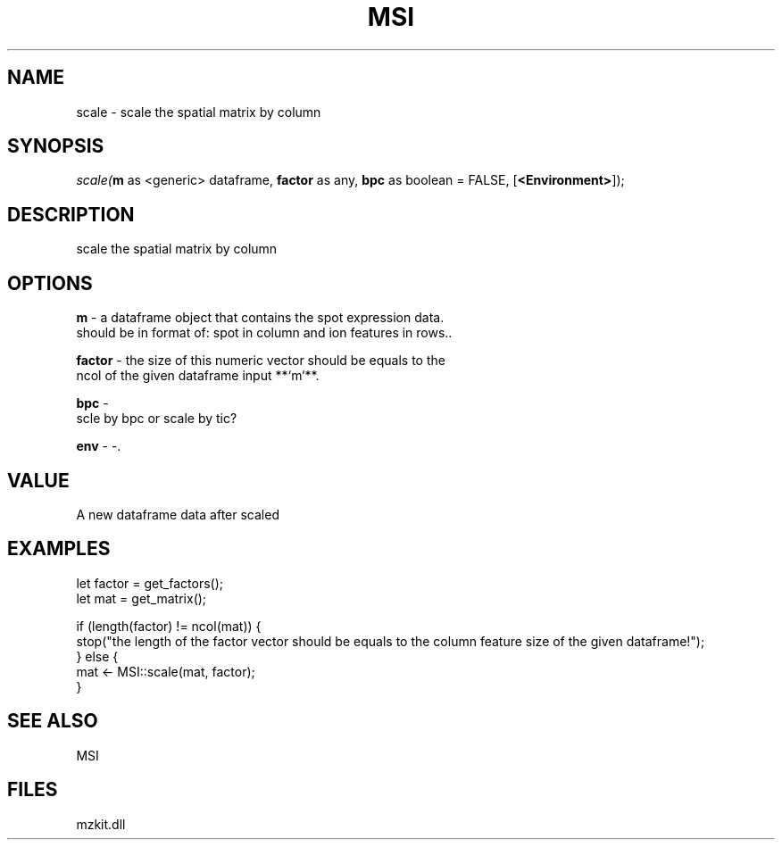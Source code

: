 .\" man page create by R# package system.
.TH MSI 1 2000-Jan "scale" "scale"
.SH NAME
scale \- scale the spatial matrix by column
.SH SYNOPSIS
\fIscale(\fBm\fR as <generic> dataframe, 
\fBfactor\fR as any, 
\fBbpc\fR as boolean = FALSE, 
[\fB<Environment>\fR]);\fR
.SH DESCRIPTION
.PP
scale the spatial matrix by column
.PP
.SH OPTIONS
.PP
\fBm\fB \fR\- a dataframe object that contains the spot expression data. 
 should be in format of: spot in column and ion features in rows.. 
.PP
.PP
\fBfactor\fB \fR\- the size of this numeric vector should be equals to the 
 ncol of the given dataframe input **`m`**.
. 
.PP
.PP
\fBbpc\fB \fR\- 
 scle by bpc or scale by tic?
. 
.PP
.PP
\fBenv\fB \fR\- -. 
.PP
.SH VALUE
.PP
A new dataframe data after scaled
.PP
.SH EXAMPLES
.PP
let factor = get_factors();
 let mat = get_matrix();
 
 if (length(factor) != ncol(mat)) {
     stop("the length of the factor vector should be equals to the column feature size of the given dataframe!");
 } else {
     mat <- MSI::scale(mat, factor);
 }
.PP
.SH SEE ALSO
MSI
.SH FILES
.PP
mzkit.dll
.PP
